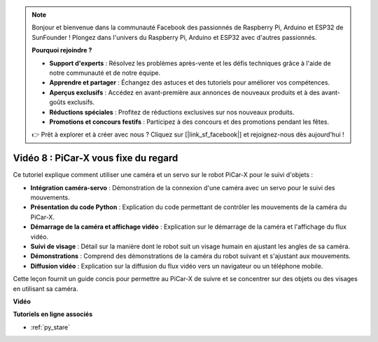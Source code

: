 .. note::

    Bonjour et bienvenue dans la communauté Facebook des passionnés de Raspberry Pi, Arduino et ESP32 de SunFounder ! Plongez dans l'univers du Raspberry Pi, Arduino et ESP32 avec d'autres passionnés.

    **Pourquoi rejoindre ?**

    - **Support d'experts** : Résolvez les problèmes après-vente et les défis techniques grâce à l'aide de notre communauté et de notre équipe.
    - **Apprendre et partager** : Échangez des astuces et des tutoriels pour améliorer vos compétences.
    - **Aperçus exclusifs** : Accédez en avant-première aux annonces de nouveaux produits et à des avant-goûts exclusifs.
    - **Réductions spéciales** : Profitez de réductions exclusives sur nos nouveaux produits.
    - **Promotions et concours festifs** : Participez à des concours et des promotions pendant les fêtes.

    👉 Prêt à explorer et à créer avec nous ? Cliquez sur [|link_sf_facebook|] et rejoignez-nous dès aujourd'hui !

Vidéo 8 : PiCar-X vous fixe du regard
========================================

Ce tutoriel explique comment utiliser une caméra et un servo sur le robot PiCar-X pour le suivi d'objets :

* **Intégration caméra-servo** : Démonstration de la connexion d'une caméra avec un servo pour le suivi des mouvements.
* **Présentation du code Python** : Explication du code permettant de contrôler les mouvements de la caméra du PiCar-X.
* **Démarrage de la caméra et affichage vidéo** : Explication sur le démarrage de la caméra et l'affichage du flux vidéo.
* **Suivi de visage** : Détail sur la manière dont le robot suit un visage humain en ajustant les angles de sa caméra.
* **Démonstrations** : Comprend des démonstrations de la caméra du robot suivant et s'ajustant aux mouvements.
* **Diffusion vidéo** : Explication sur la diffusion du flux vidéo vers un navigateur ou un téléphone mobile.

Cette leçon fournit un guide concis pour permettre au PiCar-X de suivre et se concentrer sur des objets ou des visages en utilisant sa caméra.

**Vidéo**

.. raw:: html

    <iframe width="700" height="500" src="https://www.youtube.com/embed/zr01y4pFKSA?si=IhFTLQaDw32-HbZx" title="YouTube video player" frameborder="0" allow="accelerometer; autoplay; clipboard-write; encrypted-media; gyroscope; picture-in-picture; web-share" allowfullscreen></iframe>

**Tutoriels en ligne associés**

* :ref:`py_stare`
